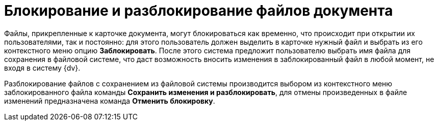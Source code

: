 = Блокирование и разблокирование файлов документа

Файлы, прикрепленные к карточке документа, могут блокироваться как временно, что происходит при открытии их пользователями, так и постоянно: для этого пользователь должен выделить в карточке нужный файл и выбрать из его контекстного меню опцию *Заблокировать*. После этого система предложит пользователю выбрать имя файла для сохранения в файловой системе, что даст возможность вносить изменения в заблокированный файл в любой момент, не входя в систему {dv}.

Разблокирование файлов с сохранением из файловой системы производится выбором из контекстного меню заблокированного файла команды *Сохранить изменения и разблокировать*, для отмены произведенных в файле изменений предназначена команда *Отменить блокировку*.
